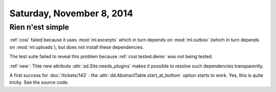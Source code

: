 ==========================
Saturday, November 8, 2014
==========================

Rien n'est simple
-----------------

:ref:`cosi` failed because it uses
:mod:`ml.excerpts`
which in turn depends on 
:mod:`ml.outbox`
(which in turn depends on :mod:`ml.uploads`),
but does not install these dependencies.

The test suite failed to reveal this problem because
:ref:`cosi.tested.demo` was not being tested.

:ref:`new`: Thte new attribute :attr:`ad.Site.needs_plugins` makes it
possible to resolve such dependencies transparently.


A first success for :doc:`/tickets/143` : the
:attr:`dd.AbstractTable.start_at_bottom` option starts to work.  Yes,
this is quite tricky. See the source code.
